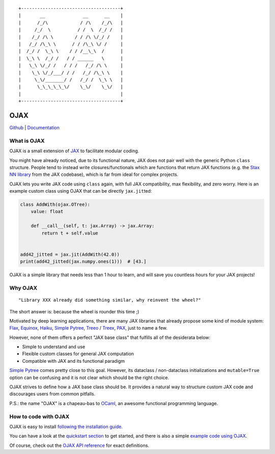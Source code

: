 .. |.example+example code using OJAX| replace:: example code using OJAX
.. _.example+example code using OJAX: https://ysngshn.github.io/ojax/example.html
.. |.install+following the installation guide| replace:: following the installation guide
.. _.install+following the installation guide: https://ysngshn.github.io/ojax/install.html
.. |.modules+OJAX API reference| replace:: OJAX API reference
.. _.modules+OJAX API reference: https://ysngshn.github.io/ojax/modules.html
.. |.quickstart+quickstart section| replace:: quickstart section
.. _.quickstart+quickstart section: https://ysngshn.github.io/ojax/quickstart.html


::

    +-------------------------------------+
    |       __              __      __    |
    |      /_/\            / /\    /_/\   |
    |     /_/  \          / /  \  /_/ /   |
    |    /_/ /\ \        / / /\ \/_/ /    |
    |   /_/ /\_\ \      / / /\_\ \/ /     |
    |  /_/ /  \_\ \    / / /__\_\  /      |
    |  \_\ \  /_/ /   / / ______   \      |
    |   \_\ \/_/ /   / / /   /_/ /\ \     |
    |    \_\ \/_/___/ / /   /_/ /\_\ \    |
    |     \_\/_______/ /   /_/ /  \_\ \   |
    |      \_\_\_\_\_\/    \_\/    \_\/   |
    |                                     |
    +-------------------------------------+


OJAX
====

`Github <https://github.com/ysngshn/ojax>`_ | `Documentation <https://ysngshn.github.io/ojax>`_

What is OJAX
------------

OJAX is a small extension of `JAX`_ to facilitate modular coding.

You might have already noticed, due to its functional nature, JAX does not pair
well with the generic Python ``class`` structure. People tend to instead write
closures/functionals which are functions that return JAX functions (e.g. the
`Stax NN library`_ from the JAX codebase), which is far from ideal for complex
projects.

OJAX lets you write JAX code using ``class`` again, with full JAX compatibility,
max flexibility, and zero worry. Here is an example custom class using OJAX
that can be directly ``jax.jit``\ ted:

.. code-block:: python

    class AddWith(ojax.OTree):
        value: float

        def __call__(self, t: jax.Array) -> jax.Array:
            return t + self.value


    add42_jitted = jax.jit(AddWith(42.0))
    print(add42_jitted(jax.numpy.ones(1)))  # [43.]

OJAX is a simple library that needs less than 1 hour to learn, and will save
you countless hours for your JAX projects!

Why OJAX
--------

::

  "Library XXX already did something similar, why reinvent the wheel?"

The short answer is: because the wheel is rounder this time ;)

Motivated by deep learning applications, there are many JAX libraries that
already propose some kind of module system: `Flax`_, `Equinox`_, `Haiku`_,
`Simple Pytree`_, `Treeo`_ / `Treex`_, `PAX`_, just to name a few.

However, none of them offers a perfect "JAX base class" that fulfills all of
the desiderata below:

* Simple to understand and use
* Flexible custom classes for general JAX computation
* Compatible with JAX and its functional paradigm

`Simple Pytree`_ comes pretty close to this goal. However, its dataclass /
non-dataclass initializations and ``mutable=True`` option can be confusing and
it is not clear which should be the right choice.

OJAX strives to define how a JAX base class should be. It provides a natural 
way to structure custom JAX code and discourages users from common pitfalls.

P.S.: the name "OJAX" is a chapeau-bas to `OCaml <https://ocaml.org>`_, an
awesome functional programming language.

How to code with OJAX
---------------------

OJAX is easy to install |.install+following the installation guide|_.

You can have a look at the |.quickstart+quickstart section|_ to get
started, and there is also a simple |.example+example code using OJAX|_.

Of course, check out the |.modules+OJAX API reference|_ for exact
definitions.

..
  links
.. _Equinox: https://github.com/patrick-kidger/equinox
.. _Flax: https://github.com/google/flax
.. _Haiku: https://github.com/deepmind/dm-haiku
.. _InitVar: https://docs.python.org/3/library/dataclasses.html#init-only-variables
.. _JAX: https://jax.readthedocs.io
.. _PAX: https://github.com/NTT123/pax
.. _Stax NN library: https://github.com/google/jax/blob/main/jax/example_libraries/stax.py
.. _Simple Pytree: https://github.com/cgarciae/simple-pytree
.. _Treeo: https://github.com/cgarciae/treeo
.. _Treex: https://github.com/cgarciae/treex

